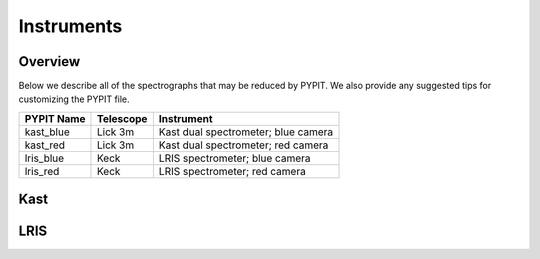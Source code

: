 .. highlight:: rest

===========
Instruments
===========

Overview
++++++++

Below we describe all of the spectrographs that may
be reduced by PYPIT.  We also provide any suggested
tips for customizing the PYPIT file.

=============== =========   ===================================
PYPIT Name      Telescope   Instrument
=============== =========   ===================================
kast_blue       Lick 3m     Kast dual spectrometer; blue camera
kast_red        Lick 3m     Kast dual spectrometer; red camera
lris_blue       Keck        LRIS spectrometer; blue camera
lris_red        Keck        LRIS spectrometer; red camera
=============== =========   ===================================


Kast
++++

LRIS
++++

